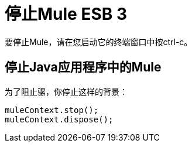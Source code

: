 = 停止Mule ESB 3

要停止Mule，请在您启动它的终端窗口中按ctrl-c。

== 停止Java应用程序中的Mule

为了阻止骡，你停止这样的背景：

[source, code, linenums]
----
muleContext.stop();
muleContext.dispose();
----
